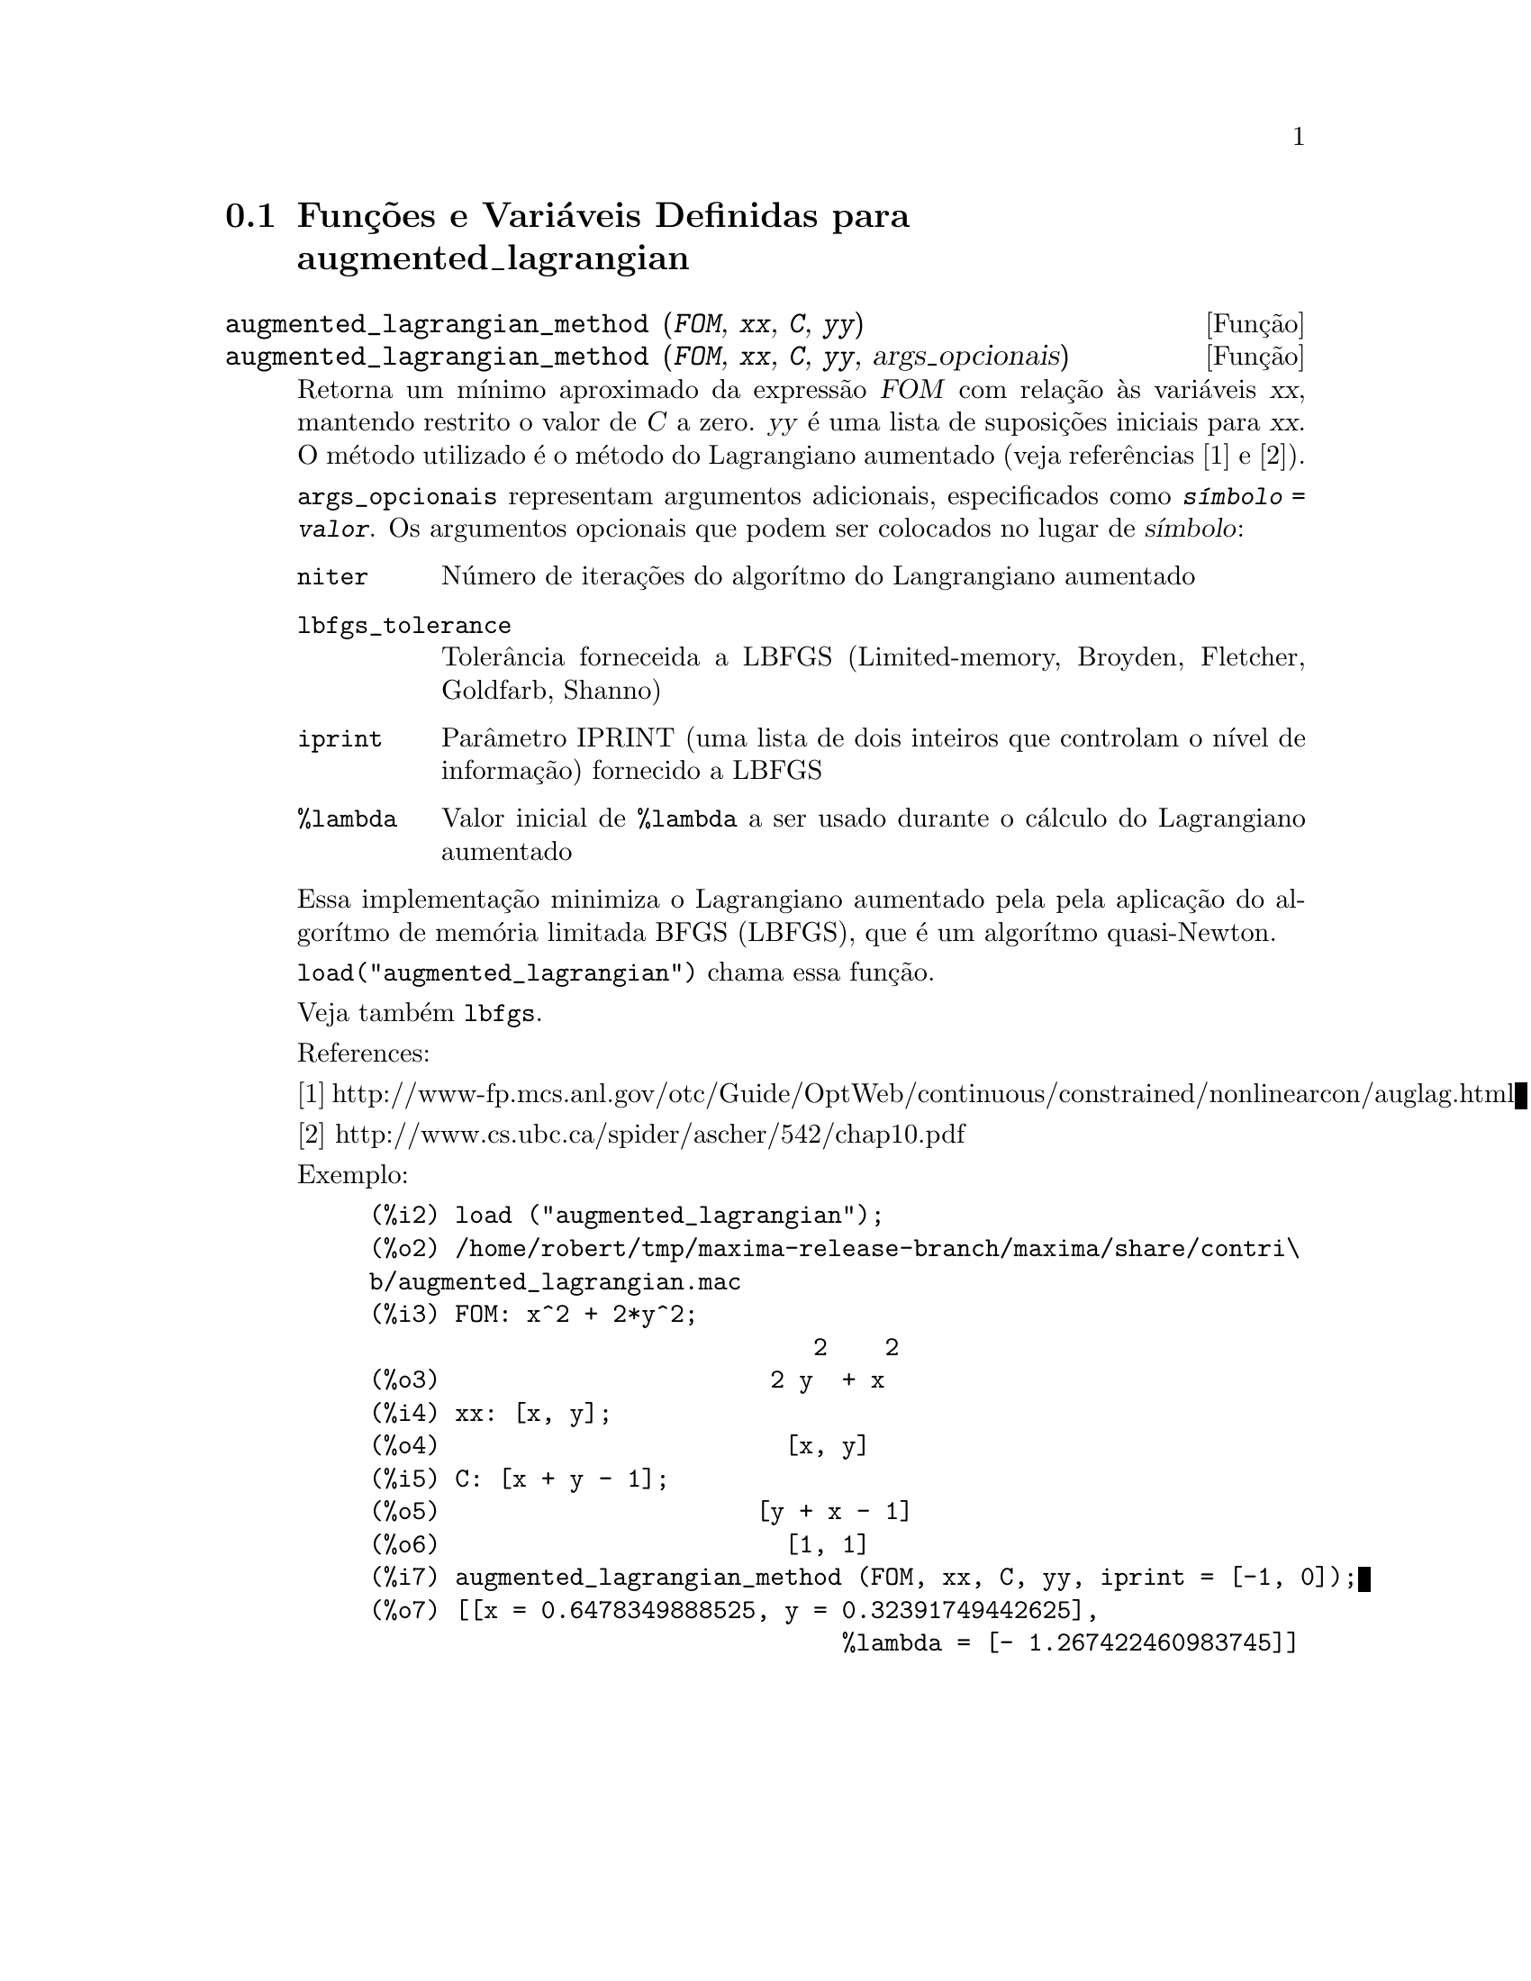 @c Language: Brazilian Portuguese, Encoding: iso-8859-1
@c /augmented_lagrangian.texi/1.4/Sat Jun  2 00:13:11 2007//
@menu
* Funções e Variáveis Definidas para augmented_lagrangian::
@end menu

@node Funções e Variáveis Definidas para augmented_lagrangian,  , augmented_lagrangian, augmented_lagrangian
@section Funções e Variáveis Definidas para augmented_lagrangian

@deffn {Função} augmented_lagrangian_method (@var{FOM}, @var{xx}, @var{C}, @var{yy})
@deffnx {Função} augmented_lagrangian_method (@var{FOM}, @var{xx}, @var{C}, @var{yy}, args_opcionais)
 
Retorna um mínimo aproximado da expressão @var{FOM}
com relação às variáveis @var{xx},
mantendo restrito o valor de @var{C} a zero.
@var{yy} é uma lista de suposições iniciais para @var{xx}.
O método utilizado é o método do Lagrangiano aumentado (veja referências [1] e [2]).

@code{args_opcionais} representam argumentos adicionais,
especificados como @code{@var{símbolo} = @var{valor}}.
Os argumentos opcionais que podem ser colocados no lugar de @var{símbolo}:
 
@table @code
@item niter
Número de iterações do algorítmo do Langrangiano aumentado
@item lbfgs_tolerance
Tolerância forneceida a LBFGS (Limited-memory, Broyden, Fletcher, Goldfarb, Shanno)
@item iprint
Parâmetro IPRINT (uma lista de dois inteiros que controlam o nível de informação) fornecido a LBFGS
@item %lambda
Valor inicial de @code{%lambda} a ser usado durante o cálculo do Lagrangiano aumentado
@end table

Essa implementação minimiza o Lagrangiano aumentado pela
pela aplicação do algorítmo de memória limitada BFGS (LBFGS),
que é um algorítmo quasi-Newton.

@code{load("augmented_lagrangian")} chama essa função.
 
Veja também @code{lbfgs}.

References:

[1] http://www-fp.mcs.anl.gov/otc/Guide/OptWeb/continuous/constrained/nonlinearcon/auglag.html

[2] http://www.cs.ubc.ca/spider/ascher/542/chap10.pdf

Exemplo:

@c ===beg===
@c load ("augmented_lagrangian");
@c FOM: x^2 + 2*y^2;
@c xx: [x, y];
@c C: [x + y - 1];
@c yy: [1, 1];
@c augmented_lagrangian_method (FOM, xx, C, yy, iprint = [-1, 0]);
@c ===end===
@example
(%i2) load ("augmented_lagrangian");
(%o2) /home/robert/tmp/maxima-release-branch/maxima/share/contri\
b/augmented_lagrangian.mac
(%i3) FOM: x^2 + 2*y^2;
                               2    2
(%o3)                       2 y  + x
(%i4) xx: [x, y];
(%o4)                        [x, y]
(%i5) C: [x + y - 1];
(%o5)                      [y + x - 1]
(%o6)                        [1, 1]
(%i7) augmented_lagrangian_method (FOM, xx, C, yy, iprint = [-1, 0]);
(%o7) [[x = 0.6478349888525, y = 0.32391749442625], 
                                 %lambda = [- 1.267422460983745]]
@end example

@end deffn



